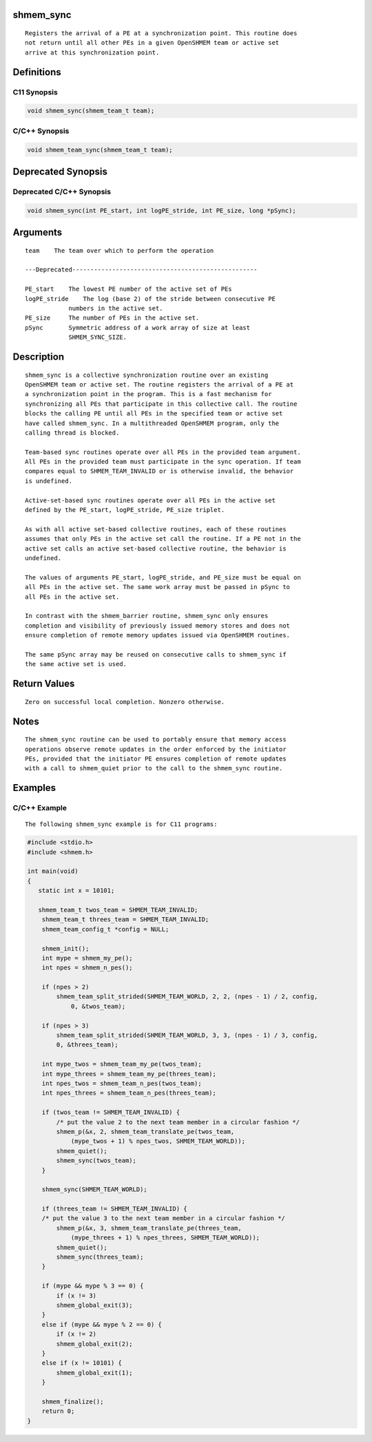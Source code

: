 shmem_sync
==========

::

   Registers the arrival of a PE at a synchronization point. This routine does
   not return until all other PEs in a given OpenSHMEM team or active set
   arrive at this synchronization point.

Definitions
===========

C11 Synopsis
------------

.. code:: bash

   void shmem_sync(shmem_team_t team);

C/C++ Synopsis
--------------

.. code:: bash

   void shmem_team_sync(shmem_team_t team);

Deprecated Synopsis
===================

Deprecated C/C++ Synopsis
-------------------------

.. code:: bash

   void shmem_sync(int PE_start, int logPE_stride, int PE_size, long *pSync);

Arguments
=========

::

   team    The team over which to perform the operation

   ---Deprecated---------------------------------------------------

   PE_start    The lowest PE number of the active set of PEs
   logPE_stride    The log (base 2) of the stride between consecutive PE
               numbers in the active set.
   PE_size     The number of PEs in the active set.
   pSync       Symmetric address of a work array of size at least
               SHMEM_SYNC_SIZE.

Description
===========

::

   shmem_sync is a collective synchronization routine over an existing
   OpenSHMEM team or active set. The routine registers the arrival of a PE at
   a synchronization point in the program. This is a fast mechanism for
   synchronizing all PEs that participate in this collective call. The routine
   blocks the calling PE until all PEs in the specified team or active set
   have called shmem_sync. In a multithreaded OpenSHMEM program, only the
   calling thread is blocked.

   Team-based sync routines operate over all PEs in the provided team argument.
   All PEs in the provided team must participate in the sync operation. If team
   compares equal to SHMEM_TEAM_INVALID or is otherwise invalid, the behavior
   is undefined.

   Active-set-based sync routines operate over all PEs in the active set
   defined by the PE_start, logPE_stride, PE_size triplet.

   As with all active set-based collective routines, each of these routines
   assumes that only PEs in the active set call the routine. If a PE not in the
   active set calls an active set-based collective routine, the behavior is
   undefined.

   The values of arguments PE_start, logPE_stride, and PE_size must be equal on
   all PEs in the active set. The same work array must be passed in pSync to
   all PEs in the active set.

   In contrast with the shmem_barrier routine, shmem_sync only ensures
   completion and visibility of previously issued memory stores and does not
   ensure completion of remote memory updates issued via OpenSHMEM routines.

   The same pSync array may be reused on consecutive calls to shmem_sync if
   the same active set is used.

Return Values
=============

::

   Zero on successful local completion. Nonzero otherwise.

Notes
=====

::

   The shmem_sync routine can be used to portably ensure that memory access
   operations observe remote updates in the order enforced by the initiator
   PEs, provided that the initiator PE ensures completion of remote updates
   with a call to shmem_quiet prior to the call to the shmem_sync routine.

Examples
========

C/C++ Example
-------------

::

   The following shmem_sync example is for C11 programs:

.. code:: bash

   #include <stdio.h>
   #include <shmem.h>

   int main(void)
   {
      static int x = 10101;

      shmem_team_t twos_team = SHMEM_TEAM_INVALID;
       shmem_team_t threes_team = SHMEM_TEAM_INVALID;
       shmem_team_config_t *config = NULL;

       shmem_init();
       int mype = shmem_my_pe();
       int npes = shmem_n_pes();

       if (npes > 2)
           shmem_team_split_strided(SHMEM_TEAM_WORLD, 2, 2, (npes - 1) / 2, config,
               0, &twos_team);

       if (npes > 3)
           shmem_team_split_strided(SHMEM_TEAM_WORLD, 3, 3, (npes - 1) / 3, config,
           0, &threes_team);

       int mype_twos = shmem_team_my_pe(twos_team);
       int mype_threes = shmem_team_my_pe(threes_team);
       int npes_twos = shmem_team_n_pes(twos_team);
       int npes_threes = shmem_team_n_pes(threes_team);

       if (twos_team != SHMEM_TEAM_INVALID) {
           /* put the value 2 to the next team member in a circular fashion */
           shmem_p(&x, 2, shmem_team_translate_pe(twos_team,
               (mype_twos + 1) % npes_twos, SHMEM_TEAM_WORLD));
           shmem_quiet();
           shmem_sync(twos_team);
       }

       shmem_sync(SHMEM_TEAM_WORLD);

       if (threes_team != SHMEM_TEAM_INVALID) {
       /* put the value 3 to the next team member in a circular fashion */
           shmem_p(&x, 3, shmem_team_translate_pe(threes_team,
               (mype_threes + 1) % npes_threes, SHMEM_TEAM_WORLD));
           shmem_quiet();
           shmem_sync(threes_team);
       }

       if (mype && mype % 3 == 0) {
           if (x != 3)
           shmem_global_exit(3);
       }
       else if (mype && mype % 2 == 0) {
           if (x != 2)
           shmem_global_exit(2);
       }
       else if (x != 10101) {
           shmem_global_exit(1);
       }

       shmem_finalize();
       return 0;
   }
